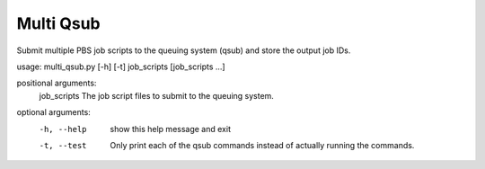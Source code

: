 Multi Qsub
============

Submit multiple PBS job scripts to the queuing system (qsub) and store the
output job IDs.

usage: multi_qsub.py [-h] [-t] job_scripts [job_scripts ...]

positional arguments:
  job_scripts  The job script files to submit to the queuing system.

optional arguments:
  -h, --help   show this help message and exit
  -t, --test   Only print each of the qsub commands instead of actually
               running the commands.